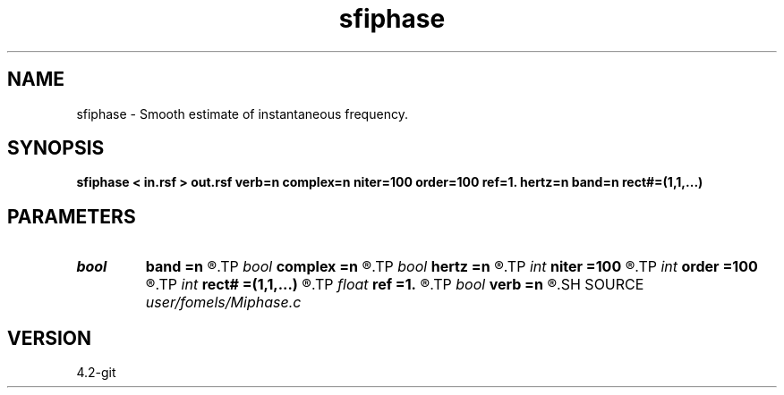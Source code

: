 .TH sfiphase 1  "APRIL 2023" Madagascar "Madagascar Manuals"
.SH NAME
sfiphase \- Smooth estimate of instantaneous frequency. 
.SH SYNOPSIS
.B sfiphase < in.rsf > out.rsf verb=n complex=n niter=100 order=100 ref=1. hertz=n band=n rect#=(1,1,...)
.SH PARAMETERS
.PD 0
.TP
.I bool   
.B band
.B =n
.R  [y/n]	if y, compute instantaneous bandwidth
.TP
.I bool   
.B complex
.B =n
.R  [y/n]	if y, use complex-valued computations
.TP
.I bool   
.B hertz
.B =n
.R  [y/n]	if y, convert output to Hertz
.TP
.I int    
.B niter
.B =100
.R  	number of iterations
.TP
.I int    
.B order
.B =100
.R  	Hilbert transformer order
.TP
.I int    
.B rect#
.B =(1,1,...)
.R  	smoothing radius on #-th axis
.TP
.I float  
.B ref
.B =1.
.R  	Hilbert transformer reference (0.5 < ref <= 1)
.TP
.I bool   
.B verb
.B =n
.R  [y/n]	verbosity
.SH SOURCE
.I user/fomels/Miphase.c
.SH VERSION
4.2-git
